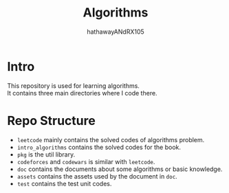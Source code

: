 #+TITLE: Algorithms
#+AUTHOR: hathawayANdRX105
#+EMAIL: 2635254302@qq.com
#+STARTUP: indent
#+OPTIONS: ^:nil
#+OPTIONS: \n:t
* Intro
This repository is used for learning algorithms.
It contains three main directories where I code there.

* Repo Structure
- =leetcode= mainly contains the solved codes of algorithms problem.
- =intro_algorithms= contains the solved codes for the book.
- =pkg= is the util library.
- =codeforces= and =codewars= is similar with =leetcode=.
- =doc= contains the documents about some algorithms or basic knowledge.
- =assets= contains the assets used by the document in =doc=.
- =test= contains the test unit codes.
